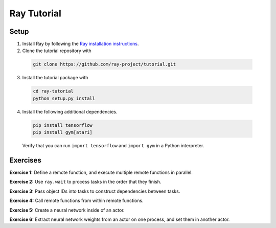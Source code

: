 Ray Tutorial
============

Setup
-----

1. Install Ray by following the `Ray installation instructions`_.

2. Clone the tutorial repository with

  .. code-block:: bash

    git clone https://github.com/ray-project/tutorial.git

3. Install the tutorial package with

  .. code-block:: bash

    cd ray-tutorial
    python setup.py install

.. _`Ray installation instructions`: http://ray.readthedocs.io/en/latest/index.html

4. Install the following additional dependencies.

  .. code-block:: bash

    pip install tensorflow
    pip install gym[atari]

  Verify that you can run ``import tensorflow`` and ``import gym`` in a Python
  interpreter.


Exercises
---------

**Exercise 1:** Define a remote function, and execute multiple remote functions
in parallel.

**Exercise 2:** Use ``ray.wait`` to process tasks in the order that they finish.

**Exercise 3:** Pass object IDs into tasks to construct dependencies between
tasks.

**Exercise 4:** Call remote functions from within remote functions.

**Exercise 5:** Create a neural network inside of an actor.

**Exercise 6:** Extract neural network weights from an actor on one process, and
set them in another actor.
